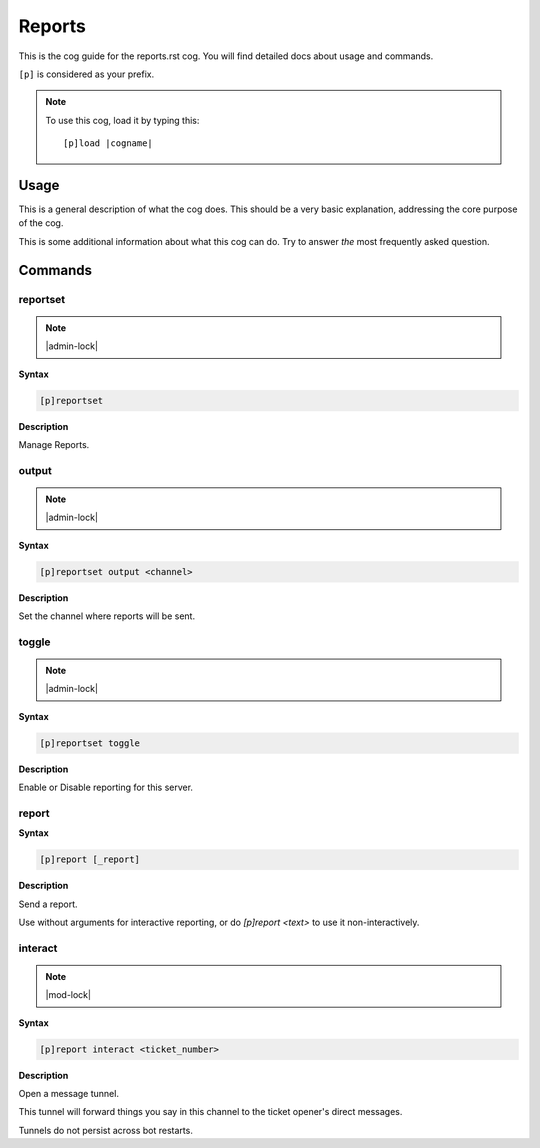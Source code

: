 .. _reports:
.. |cogname| replace:: reports.rst

=======
Reports
=======

This is the cog guide for the |cogname| cog. You will
find detailed docs about usage and commands.

``[p]`` is considered as your prefix.

.. note:: To use this cog, load it by typing this::

        [p]load |cogname|

.. _bank-usage:

-----
Usage
-----

This is a general description of what the cog does.
This should be a very basic explanation, addressing
the core purpose of the cog.

This is some additional information about what this
cog can do. Try to answer *the* most frequently
asked question.

.. _reports-commands:

--------
Commands
--------

.. _reports-command-reportset:

^^^^^^^^^
reportset
^^^^^^^^^

.. note:: |admin-lock|

**Syntax**

.. code-block:: none

    [p]reportset 

**Description**

Manage Reports.

.. _reports-command-reportset-output:

^^^^^^
output
^^^^^^

.. note:: |admin-lock|

**Syntax**

.. code-block:: none

    [p]reportset output <channel>

**Description**

Set the channel where reports will be sent.

.. _reports-command-reportset-toggle:

^^^^^^
toggle
^^^^^^

.. note:: |admin-lock|

**Syntax**

.. code-block:: none

    [p]reportset toggle 

**Description**

Enable or Disable reporting for this server.

.. _reports-command-report:

^^^^^^
report
^^^^^^

**Syntax**

.. code-block:: none

    [p]report [_report]

**Description**

Send a report.

Use without arguments for interactive reporting, or do
`[p]report <text>` to use it non-interactively.

.. _reports-command-report-interact:

^^^^^^^^
interact
^^^^^^^^

.. note:: |mod-lock|

**Syntax**

.. code-block:: none

    [p]report interact <ticket_number>

**Description**

Open a message tunnel.

This tunnel will forward things you say in this channel
to the ticket opener's direct messages.

Tunnels do not persist across bot restarts.
